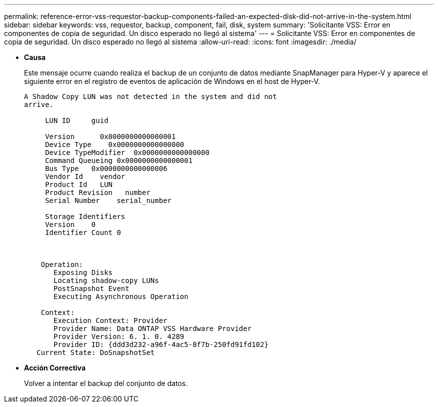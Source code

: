 ---
permalink: reference-error-vss-requestor-backup-components-failed-an-expected-disk-did-not-arrive-in-the-system.html 
sidebar: sidebar 
keywords: vss, requestor, backup, component, fail, disk, system 
summary: 'Solicitante VSS: Error en componentes de copia de seguridad. Un disco esperado no llegó al sistema' 
---
= Solicitante VSS: Error en componentes de copia de seguridad. Un disco esperado no llegó al sistema
:allow-uri-read: 
:icons: font
:imagesdir: ./media/


* *Causa*
+
Este mensaje ocurre cuando realiza el backup de un conjunto de datos mediante SnapManager para Hyper-V y aparece el siguiente error en el registro de eventos de aplicación de Windows en el host de Hyper-V.

+
[listing]
----
A Shadow Copy LUN was not detected in the system and did not
arrive.

     LUN ID     guid

     Version      0x0000000000000001
     Device Type    0x0000000000000000
     Device TypeModifier  0x0000000000000000
     Command Queueing 0x0000000000000001
     Bus Type   0x0000000000000006
     Vendor Id    vendor
     Product Id   LUN
     Product Revision   number
     Serial Number    serial_number

     Storage Identifiers
     Version    0
     Identifier Count 0



    Operation:
       Exposing Disks
       Locating shadow-copy LUNs
       PostSnapshot Event
       Executing Asynchronous Operation

    Context:
       Execution Context: Provider
       Provider Name: Data ONTAP VSS Hardware Provider
       Provider Version: 6. 1. 0. 4289
       Provider ID: {ddd3d232-a96f-4ac5-8f7b-250fd91fd102}
   Current State: DoSnapshotSet
----
* *Acción Correctiva*
+
Volver a intentar el backup del conjunto de datos.


